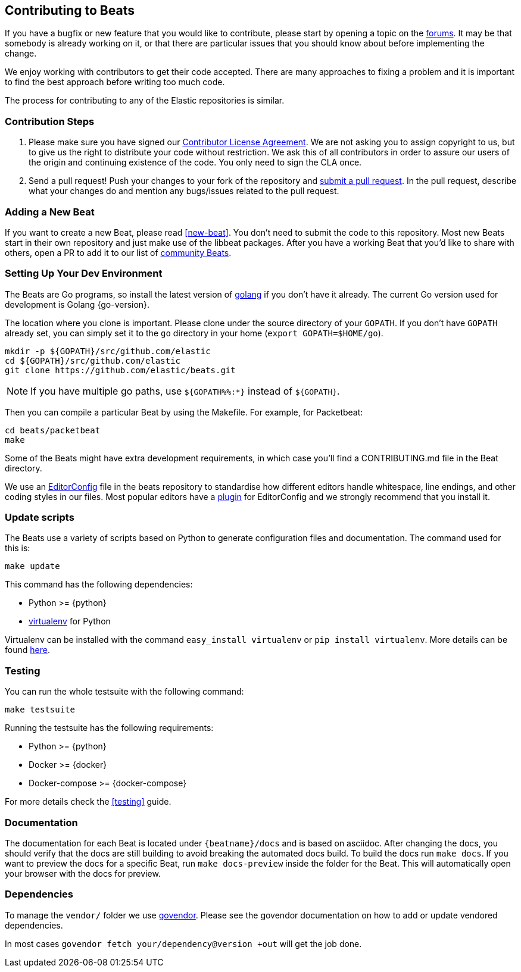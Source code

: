 [[beats-contributing]]
== Contributing to Beats

If you have a bugfix or new feature that you would like to contribute, please
start by opening a topic on the https://discuss.elastic.co/c/beats[forums].
It may be that somebody is already working on it, or that there are particular
issues that you should know about before implementing the change.

We enjoy working with contributors to get their code accepted. There are many
approaches to fixing a problem and it is important to find the best approach
before writing too much code.

The process for contributing to any of the Elastic repositories is similar.

[float]
[[contribution-steps]]
=== Contribution Steps

. Please make sure you have signed our https://www.elastic.co/contributor-agreement/[Contributor License Agreement]. We are not asking you to assign
copyright to us, but to give us the right to distribute your code without
restriction. We ask this of all contributors in order to assure our users of the
origin and continuing existence of the code. You only need to sign the CLA once.

. Send a pull request! Push your changes to your fork of the repository and https://help.github.com/articles/using-pull-requests[submit a pull request]. In
the pull request, describe what your changes do and mention any bugs/issues
related to the pull request.

[float]
[[adding-new-beat]]
=== Adding a New Beat

If you want to create a new Beat, please read <<new-beat>>. You don't need to
submit the code to this repository. Most new Beats start in their own repository
and just make use of the libbeat packages. After you have a working Beat that
you'd like to share with others, open a PR to add it to our list of
https://github.com/elastic/beats/blob/master/libbeat/docs/communitybeats.asciidoc[community
Beats].

[float]
[[setting-up-dev-environment]]
=== Setting Up Your Dev Environment

The Beats are Go programs, so install the latest version of
http://golang.org/[golang] if you don't have it already. The current Go version
used for development is Golang {go-version}.

The location where you clone is important. Please clone under the source
directory of your `GOPATH`. If you don't have `GOPATH` already set, you can
simply set it to the `go` directory in your home (`export GOPATH=$HOME/go`).

[source,shell]
--------------------------------------------------------------------------------
mkdir -p ${GOPATH}/src/github.com/elastic
cd ${GOPATH}/src/github.com/elastic
git clone https://github.com/elastic/beats.git
--------------------------------------------------------------------------------

NOTE: If you have multiple go paths, use `${GOPATH%%:*}` instead of `${GOPATH}`.

Then you can compile a particular Beat by using the Makefile. For example, for
Packetbeat:

[source,shell]
--------------------------------------------------------------------------------
cd beats/packetbeat
make
--------------------------------------------------------------------------------

Some of the Beats might have extra development requirements, in which case
you'll find a CONTRIBUTING.md file in the Beat directory.

We use an http://editorconfig.org/[EditorConfig] file in the beats repository
to standardise how different editors handle whitespace, line endings, and other
coding styles in our files. Most popular editors have a
http://editorconfig.org/#download[plugin] for EditorConfig and we strongly
recommend that you install it.

[float]
[[update-scripts]]
=== Update scripts

The Beats use a variety of scripts based on Python to generate configuration files
and documentation. The command used for this is:

[source,shell]
--------------------------------------------------------------------------------
make update
--------------------------------------------------------------------------------

This command has the following dependencies:

* Python >= {python}
* https://virtualenv.pypa.io/en/latest/[virtualenv] for Python

Virtualenv can be installed with the command `easy_install virtualenv` or `pip install virtualenv`.
More details can be found https://virtualenv.pypa.io/en/latest/installation.html[here].

[float]
[[running-testsuite]]
=== Testing

You can run the whole testsuite with the following command:

[source,shell]
--------------------------------------------------------------------------------
make testsuite
--------------------------------------------------------------------------------

Running the testsuite has the following requirements:

* Python >= {python}
* Docker >= {docker}
* Docker-compose >= {docker-compose}

For more details check the <<testing>> guide.


[float]
[[documentation]]
=== Documentation

The documentation for each Beat is located under `{beatname}/docs` and is based
on asciidoc. After changing the docs, you should verify that the docs are still
building to avoid breaking the automated docs build. To build the docs run
`make docs`. If you want to preview the docs for a specific Beat, run
`make docs-preview` inside the folder for the Beat. This will automatically open
your browser with the docs for preview.

[float]
[[dependencies]]
=== Dependencies

To manage the `vendor/` folder we use
https://github.com/kardianos/govendor[govendor]. Please see
the govendor documentation on how to add or update vendored dependencies.

In most cases `govendor fetch your/dependency@version +out` will get the job done.

